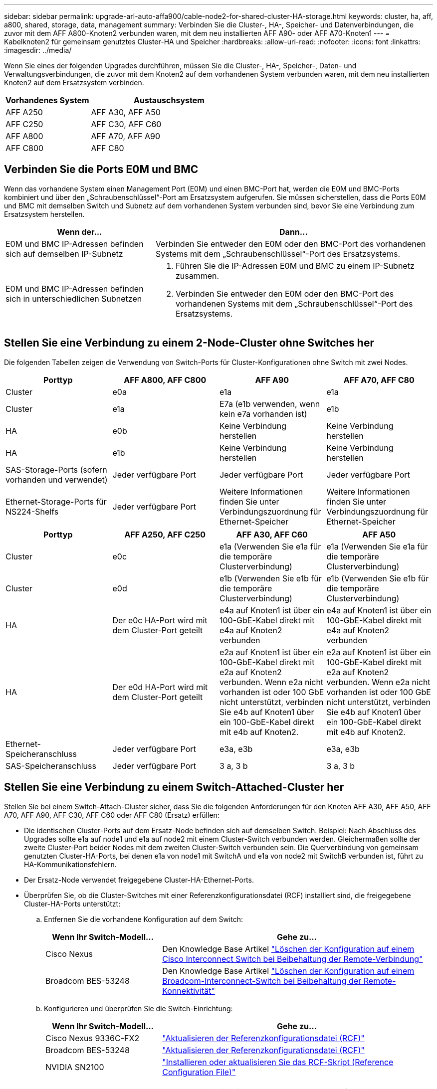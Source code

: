 ---
sidebar: sidebar 
permalink: upgrade-arl-auto-affa900/cable-node2-for-shared-cluster-HA-storage.html 
keywords: cluster, ha, aff, a800, shared, storage, data, management 
summary: Verbinden Sie die Cluster-, HA-, Speicher- und Datenverbindungen, die zuvor mit dem AFF A800-Knoten2 verbunden waren, mit dem neu installierten AFF A90- oder AFF A70-Knoten1 
---
= Kabelknoten2 für gemeinsam genutztes Cluster-HA und Speicher
:hardbreaks:
:allow-uri-read: 
:nofooter: 
:icons: font
:linkattrs: 
:imagesdir: ../media/


[role="lead"]
Wenn Sie eines der folgenden Upgrades durchführen, müssen Sie die Cluster-, HA-, Speicher-, Daten- und Verwaltungsverbindungen, die zuvor mit dem Knoten2 auf dem vorhandenen System verbunden waren, mit dem neu installierten Knoten2 auf dem Ersatzsystem verbinden.

[cols="35,65"]
|===
| Vorhandenes System | Austauschsystem 


| AFF A250 | AFF A30, AFF A50 


| AFF C250 | AFF C30, AFF C60 


| AFF A800 | AFF A70, AFF A90 


| AFF C800 | AFF C80 
|===


== Verbinden Sie die Ports E0M und BMC

Wenn das vorhandene System einen Management Port (E0M) und einen BMC-Port hat, werden die E0M und BMC-Ports kombiniert und über den „Schraubenschlüssel“-Port am Ersatzsystem aufgerufen. Sie müssen sicherstellen, dass die Ports E0M und BMC mit demselben Switch und Subnetz auf dem vorhandenen System verbunden sind, bevor Sie eine Verbindung zum Ersatzsystem herstellen.

[cols="35,65"]
|===
| Wenn der... | Dann... 


| E0M und BMC IP-Adressen befinden sich auf demselben IP-Subnetz | Verbinden Sie entweder den E0M oder den BMC-Port des vorhandenen Systems mit dem „Schraubenschlüssel“-Port des Ersatzsystems. 


| E0M und BMC IP-Adressen befinden sich in unterschiedlichen Subnetzen  a| 
. Führen Sie die IP-Adressen E0M und BMC zu einem IP-Subnetz zusammen.
. Verbinden Sie entweder den E0M oder den BMC-Port des vorhandenen Systems mit dem „Schraubenschlüssel“-Port des Ersatzsystems.


|===


== Stellen Sie eine Verbindung zu einem 2-Node-Cluster ohne Switches her

Die folgenden Tabellen zeigen die Verwendung von Switch-Ports für Cluster-Konfigurationen ohne Switch mit zwei Nodes.

|===
| Porttyp | AFF A800, AFF C800 | AFF A90 | AFF A70, AFF C80 


| Cluster | e0a | e1a | e1a 


| Cluster | e1a | E7a (e1b verwenden, wenn kein e7a vorhanden ist) | e1b 


| HA | e0b | Keine Verbindung herstellen | Keine Verbindung herstellen 


| HA | e1b | Keine Verbindung herstellen | Keine Verbindung herstellen 


| SAS-Storage-Ports (sofern vorhanden und verwendet) | Jeder verfügbare Port | Jeder verfügbare Port | Jeder verfügbare Port 


| Ethernet-Storage-Ports für NS224-Shelfs | Jeder verfügbare Port | Weitere Informationen finden Sie unter Verbindungszuordnung für Ethernet-Speicher | Weitere Informationen finden Sie unter Verbindungszuordnung für Ethernet-Speicher 
|===
|===
| Porttyp | AFF A250, AFF C250 | AFF A30, AFF C60 | AFF A50 


| Cluster | e0c | e1a (Verwenden Sie e1a für die temporäre Clusterverbindung) | e1a (Verwenden Sie e1a für die temporäre Clusterverbindung) 


| Cluster | e0d | e1b (Verwenden Sie e1b für die temporäre Clusterverbindung) | e1b (Verwenden Sie e1b für die temporäre Clusterverbindung) 


| HA | Der e0c HA-Port wird mit dem Cluster-Port geteilt | e4a auf Knoten1 ist über ein 100-GbE-Kabel direkt mit e4a auf Knoten2 verbunden | e4a auf Knoten1 ist über ein 100-GbE-Kabel direkt mit e4a auf Knoten2 verbunden 


| HA | Der e0d HA-Port wird mit dem Cluster-Port geteilt | e2a auf Knoten1 ist über ein 100-GbE-Kabel direkt mit e2a auf Knoten2 verbunden. Wenn e2a nicht vorhanden ist oder 100 GbE nicht unterstützt, verbinden Sie e4b auf Knoten1 über ein 100-GbE-Kabel direkt mit e4b auf Knoten2. | e2a auf Knoten1 ist über ein 100-GbE-Kabel direkt mit e2a auf Knoten2 verbunden. Wenn e2a nicht vorhanden ist oder 100 GbE nicht unterstützt, verbinden Sie e4b auf Knoten1 über ein 100-GbE-Kabel direkt mit e4b auf Knoten2. 


| Ethernet-Speicheranschluss | Jeder verfügbare Port | e3a, e3b | e3a, e3b 


| SAS-Speicheranschluss | Jeder verfügbare Port | 3 a, 3 b | 3 a, 3 b 
|===


== Stellen Sie eine Verbindung zu einem Switch-Attached-Cluster her

Stellen Sie bei einem Switch-Attach-Cluster sicher, dass Sie die folgenden Anforderungen für den Knoten AFF A30, AFF A50, AFF A70, AFF A90, AFF C30, AFF C60 oder AFF C80 (Ersatz) erfüllen:

* Die identischen Cluster-Ports auf dem Ersatz-Node befinden sich auf demselben Switch. Beispiel: Nach Abschluss des Upgrades sollte e1a auf node1 und e1a auf node2 mit einem Cluster-Switch verbunden werden. Gleichermaßen sollte der zweite Cluster-Port beider Nodes mit dem zweiten Cluster-Switch verbunden sein. Die Querverbindung von gemeinsam genutzten Cluster-HA-Ports, bei denen e1a von node1 mit SwitchA und e1a von node2 mit SwitchB verbunden ist, führt zu HA-Kommunikationsfehlern.
* Der Ersatz-Node verwendet freigegebene Cluster-HA-Ethernet-Ports.
* Überprüfen Sie, ob die Cluster-Switches mit einer Referenzkonfigurationsdatei (RCF) installiert sind, die freigegebene Cluster-HA-Ports unterstützt:
+
.. Entfernen Sie die vorhandene Konfiguration auf dem Switch:
+
[cols="30,70"]
|===
| Wenn Ihr Switch-Modell... | Gehe zu... 


| Cisco Nexus | Den Knowledge Base Artikel link:https://kb.netapp.com/on-prem/Switches/Cisco-KBs/How_to_clear_configuration_on_a_Cisco_interconnect_switch_while_retaining_remote_connectivity["Löschen der Konfiguration auf einem Cisco Interconnect Switch bei Beibehaltung der Remote-Verbindung"^] 


| Broadcom BES-53248 | Den Knowledge Base Artikel link:https://kb.netapp.com/on-prem/Switches/Broadcom-KBs/How_to_clear_configuration_on_a_Broadcom_interconnect_switch_while_retaining_remote_connectivity["Löschen der Konfiguration auf einem Broadcom-Interconnect-Switch bei Beibehaltung der Remote-Konnektivität"^] 
|===
.. Konfigurieren und überprüfen Sie die Switch-Einrichtung:
+
[cols="30,70"]
|===
| Wenn Ihr Switch-Modell... | Gehe zu... 


| Cisco Nexus 9336C-FX2 | link:https://docs.netapp.com/us-en/ontap-systems-switches/switch-cisco-9336c-fx2/upgrade-rcf-software-9336c-cluster.html["Aktualisieren der Referenzkonfigurationsdatei (RCF)"^] 


| Broadcom BES-53248 | link:https://docs.netapp.com/us-en/ontap-systems-switches/switch-bes-53248/upgrade-rcf.html["Aktualisieren der Referenzkonfigurationsdatei (RCF)"^] 


| NVIDIA SN2100 | link:https://docs.netapp.com/us-en/ontap-systems-switches/switch-nvidia-sn2100/install-rcf-sn2100-cluster.html["Installieren oder aktualisieren Sie das RCF-Skript (Reference Configuration File)"^] 
|===





NOTE: Wenn der Cluster-Switch nur 10/25 GbE-Geschwindigkeiten unterstützt, müssen Sie für die Cluster-Verbindung eine X60130A, 4-Port 10/25GbE-Karte in Steckplatz 1 oder Steckplatz 2 auf dem Ersatzsystem verwenden.
